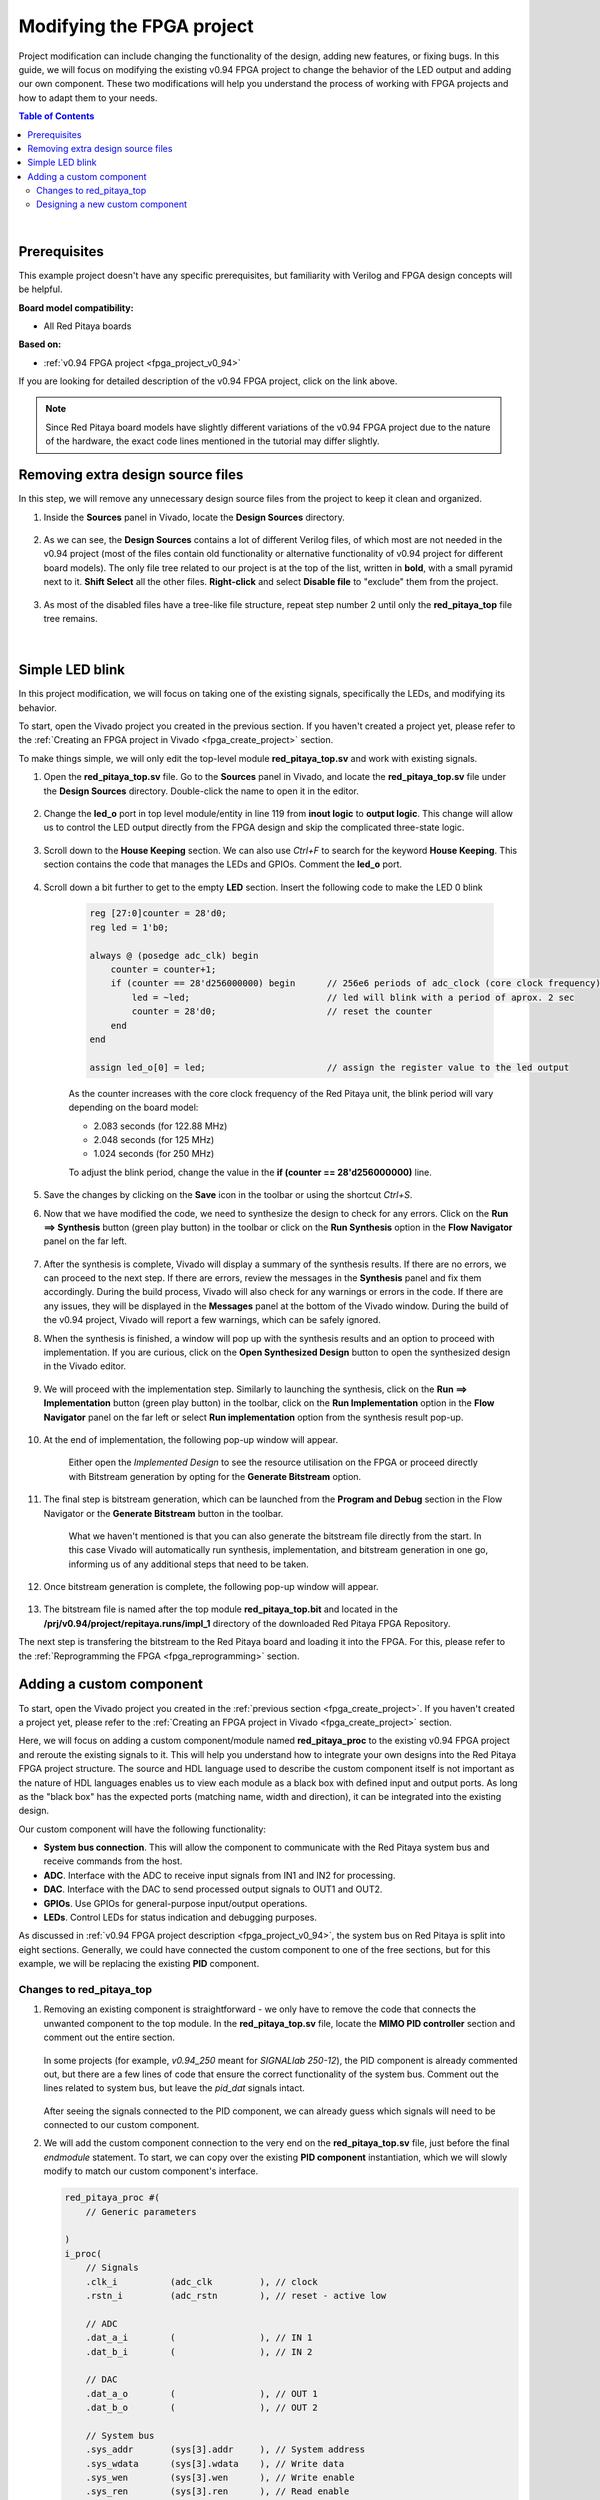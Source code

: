 .. _fpga_modify_project:

###########################
Modifying the FPGA project
###########################

Project modification can include changing the functionality of the design, adding new features, or fixing bugs. In this guide, we will focus on modifying the existing v0.94 FPGA project to change the behavior of the LED output and adding our own component.
These two modifications will help you understand the process of working with FPGA projects and how to adapt them to your needs.

.. contents:: Table of Contents
   :depth: 2
   :backlinks: top

|

Prerequisites
==================

This example project doesn't have any specific prerequisites, but familiarity with Verilog and FPGA design concepts will be helpful. 

**Board model compatibility:**

* All Red Pitaya boards

**Based on:**

* :ref:`v0.94 FPGA project <fpga_project_v0_94>`

If you are looking for detailed description of the v0.94 FPGA project, click on the link above.

.. note::

    Since Red Pitaya board models have slightly different variations of the v0.94 FPGA project due to the nature of the hardware, the exact code lines mentioned in the tutorial may differ slightly.



Removing extra design source files
===================================

In this step, we will remove any unnecessary design source files from the project to keep it clean and organized.

1. Inside the **Sources** panel in Vivado, locate the **Design Sources** directory. 

    .. figure:: img/Vivado-design-sources.png
        :width: 500
        :align: center

#. As we can see, the **Design Sources** contains a lot of different Verilog files, of which most are not needed in the v0.94 project (most of the files contain old functionality or alternative functionality of v0.94 project for different board models).
   The only file tree related to our project is at the top of the list, written in **bold**, with a small pyramid next to it. **Shift Select** all the other files. **Right-click** and select **Disable file** to "exclude" them from the project.

    .. figure:: img/Vivado-design-sources-disable.png
        :width: 500
        :align: center

#. As most of the disabled files have a tree-like file structure, repeat step number 2 until only the **red_pitaya_top** file tree remains.

    .. figure:: img/Vivado-design-sources-disable-step2.png
        :width: 500
        :align: center

    .. figure:: img/Vivado-design-sources-disable-finish.png
        :width: 500
        :align: center

|

.. _fpga_tutorial_led_blink:

Simple LED blink
==================

In this project modification, we will focus on taking one of the existing signals, specifically the LEDs, and modifying its behavior.

To start, open the Vivado project you created in the previous section. If you haven't created a project yet, please refer to the :ref:`Creating an FPGA project in Vivado <fpga_create_project>` section.

To make things simple, we will only edit the top-level module **red_pitaya_top.sv** and work with existing signals.

1. Open the **red_pitaya_top.sv** file. Go to the **Sources** panel in Vivado, and locate the **red_pitaya_top.sv** file under the **Design Sources** directory. Double-click the name to open it in the editor.

    .. figure:: img/Tutorial_blink/Vivado-redpitaya-top.png
        :width: 1200
        :align: center

#. Change the **led_o** port in top level module/entity in line 119 from **inout logic** to **output logic**. This change will allow us to control the LED output directly from the FPGA design and skip the complicated three-state logic.

    .. figure:: img/Tutorial_blink/Vivado-tutorial-led-logic-change.png
        :width: 800
        :align: center

#. Scroll down to the **House Keeping** section. We can also use *Ctrl+F* to search for the keyword **House Keeping**. This section contains the code that manages the LEDs and GPIOs.
   Comment the **led_o** port.

    .. figure:: img/Tutorial_blink/Vivado-tutorial-comment-led.png
        :width: 800
        :align: center

#. Scroll down a bit further to get to the empty **LED** section. Insert the following code to make the LED 0 blink

    .. code-block:: Verilog

        reg [27:0]counter = 28'd0;
        reg led = 1'b0;

        always @ (posedge adc_clk) begin
            counter = counter+1;
            if (counter == 28'd256000000) begin      // 256e6 periods of adc_clock (core clock frequency)
                led = ~led;                          // led will blink with a period of aprox. 2 sec
                counter = 28'd0;                     // reset the counter
            end 
        end

        assign led_o[0] = led;                       // assign the register value to the led output

    As the counter increases with the core clock frequency of the Red Pitaya unit, the blink period will vary depending on the board model:

    * 2.083 seconds (for 122.88 MHz)
    * 2.048 seconds (for 125 MHz)
    * 1.024 seconds (for 250 MHz)

    To adjust the blink period, change the value in the **if (counter == 28'd256000000)** line.

    .. figure:: img/Tutorial_blink/Vivado-tutorial-led-blink.png
       :width: 800
       :align: center

#. Save the changes by clicking on the **Save** icon in the toolbar or using the shortcut *Ctrl+S*.

#. Now that we have modified the code, we need to synthesize the design to check for any errors. Click on the **Run ==> Synthesis** button (green play button) in the toolbar or click on the **Run Synthesis** option in the **Flow Navigator** panel on the far left.

    .. figure:: img/Tutorial_blink/Vivado-tutorial-run-synthesis.png
        :width: 1200
        :align: center

    .. figure:: img/Tutorial_blink/Vivado-tutorial-run-synthesis-popup.png
       :width: 500
       :align: center

#. After the synthesis is complete, Vivado will display a summary of the synthesis results. If there are no errors, we can proceed to the next step. If there are errors, review the messages in the **Synthesis** panel and fix them accordingly.
   During the build process, Vivado will also check for any warnings or errors in the code. If there are any issues, they will be displayed in the **Messages** panel at the bottom of the Vivado window.
   During the build of the v0.94 project, Vivado will report a few warnings, which can be safely ignored.

#. When the synthesis is finished, a window will pop up with the synthesis results and an option to proceed with implementation. If you are curious, click on the **Open Synthesized Design** button to open the synthesized design in the Vivado editor. 

    .. figure:: img/Tutorial_blink/Vivado-tutorial-run-synthesis-finish.png
        :width: 500
        :align: center

#. We will proceed with the implementation step. Similarly to launching the synthesis, click on the **Run ==> Implementation** button (green play button) in the toolbar, click on the **Run Implementation** option in the **Flow Navigator** panel on the far left or select **Run implementation** option from the synthesis result pop-up.

    .. figure:: img/Tutorial_blink/Vivado-tutorial-run-implementation.png
        :width: 1200
        :align: center

    .. figure:: img/Tutorial_blink/Vivado-tutorial-run-implementation-popup.png
       :width: 500
       :align: center

#. At the end of implementation, the following pop-up window will appear.

    .. figure:: img/Tutorial_blink/Vivado-tutorial-run-implementation-finish.png
        :width: 500
        :align: center

    Either open the *Implemented Design* to see the resource utilisation on the FPGA or proceed directly with Bitstream generation by opting for the **Generate Bitstream** option.

#. The final step is bitstream generation, which can be launched from the **Program and Debug** section in the Flow Navigator or the **Generate Bitstream** button in the toolbar.

    .. figure:: img/Tutorial_blink/Vivado-tutorial-generate-bitstream.png
        :width: 1200
        :align: center

    What we haven't mentioned is that you can also generate the bitstream file directly from the start. In this case Vivado will automatically run synthesis, implementation, and bitstream generation in one go, informing us of any additional steps that need to be taken.

#. Once bitstream generation is complete, the following pop-up window will appear.

    .. figure:: img/Tutorial_blink/Vivado-tutorial-generate-bitstream-finish.png
        :width: 500
        :align: center

#. The bitstream file is named after the top module **red_pitaya_top.bit** and located in the **/prj/v0.94/project/repitaya.runs/impl_1** directory of the downloaded Red Pitaya FPGA Repository.


The next step is transfering the bitstream to the Red Pitaya board and loading it into the FPGA. For this, please refer to the :ref:`Reprogramming the FPGA <fpga_reprogramming>` section.


.. _fpga_tutorial_cust_comp:

Adding a custom component
==========================

To start, open the Vivado project you created in the :ref:`previous section <fpga_create_project>`. If you haven't created a project yet, please refer to the :ref:`Creating an FPGA project in Vivado <fpga_create_project>` section.

Here, we will focus on adding a custom component/module named **red_pitaya_proc** to the existing v0.94 FPGA project and reroute the existing signals to it. This will help you understand how to integrate your own designs into the Red Pitaya FPGA project structure.
The source and HDL language used to describe the custom component itself is not important as the nature of HDL languages enables us to view each module as a black box with defined input and output ports. As long as the "black box" has the expected ports (matching name, width and direction), it can be integrated into the existing design.

Our custom component will have the following functionality:

* **System bus connection**. This will allow the component to communicate with the Red Pitaya system bus and receive commands from the host.
* **ADC**. Interface with the ADC to receive input signals from IN1 and IN2 for processing.
* **DAC**. Interface with the DAC to send processed output signals to OUT1 and OUT2.
* **GPIOs**. Use GPIOs for general-purpose input/output operations.
* **LEDs**. Control LEDs for status indication and debugging purposes.

As discussed in :ref:`v0.94 FPGA project description <fpga_project_v0_94>`, the system bus on Red Pitaya is split into eight sections. Generally, we could have connected the custom component to one of the free sections, but for this example, we will be replacing the existing **PID** component.


Changes to red_pitaya_top
--------------------------

1.  Removing an existing component is straightforward - we only have to remove the code that connects the unwanted component to the top module. In the **red_pitaya_top.sv** file, locate the **MIMO PID controller** section and comment out the entire section.

    .. figure:: img/Tutorial_custom_comp/Vivado-tutorial-mimo-pid.png
        :width: 800
        :align: center

    In some projects (for example, *v0.94_250* meant for *SIGNALlab 250-12*), the PID component is already commented out, but there are a few lines of code that ensure the correct functionality of the system bus. Comment out the lines related to system bus, but leave the *pid_dat* signals intact.

    .. figure:: img/Tutorial_custom_comp/Vivado-tutorial-mimo-pid-250.png
        :width: 800
        :align: center

    .. figure:: img/Tutorial_custom_comp/Vivado-tutorial-mimo-pid-250-comment.png
        :width: 800
        :align: center

    After seeing the signals connected to the PID component, we can already guess which signals will need to be connected to our custom component.

#.  We will add the custom component connection to the very end on the **red_pitaya_top.sv** file, just before the final `endmodule` statement. To start, we can copy over the existing **PID component** instantiation, which we will slowly modify to match our custom component's interface.

    .. code-block:: Verilog

        red_pitaya_proc #(
            // Generic parameters

        )
        i_proc(
            // Signals
            .clk_i          (adc_clk         ), // clock
            .rstn_i         (adc_rstn        ), // reset - active low
            
            // ADC
            .dat_a_i        (                ), // IN 1
            .dat_b_i        (                ), // IN 2

            // DAC
            .dat_a_o        (                ), // OUT 1
            .dat_b_o        (                ), // OUT 2

            // System bus
            .sys_addr       (sys[3].addr     ), // System address
            .sys_wdata      (sys[3].wdata    ), // Write data
            .sys_wen        (sys[3].wen      ), // Write enable
            .sys_ren        (sys[3].ren      ), // Read enable
            .sys_rdata      (sys[3].rdata    ), // Read data
            .sys_err        (sys[3].err      ), // Error
            .sys_ack        (sys[3].ack      ), // Acknowledge
        );

    As there are quite a few changes we need to make, we will go through them step by step.


GPIO and LEDs
~~~~~~~~~~~~~~~

By default, the GPIOs and LEDs are connected to the **House Keeping module (red_pitaya_hk)**. We will have to disconnect them from there and connect them to our custom component instead.

.. figure:: img/Tutorial_custom_comp/Vivado-tutorial-housekeeping.png
   :width: 800
   :align: center

The digital pins on the :ref:`E1 connector <E1>` are connected directly to the FPGA. Inside the FPGA, they first connect to an input-output buffer, which splits each pin's signal into three digital signals:

* Input data
* Output data
* Direction control (0 = input, 1 = output)

Furthermore, since there are two rows of GPIO pins, which can be treated as differential pairs (labelled P and N), this results in a grand total of 6 GPIO signals:

* ``exp_p_in`` - input data for the P row
* ``exp_p_out`` - output data for the P row
* ``exp_p_dir`` - direction control for the P row
* ``exp_n_in`` - input data for the N row
* ``exp_n_out`` - output data for the N row
* ``exp_n_dir`` - direction control for the N row

Each of these signals' widths corresponds to the number of GPIO pins on the E1 connector (usually either 8 or 11). Each bit represents a single GPIO pin in the corresponding row (the LSB is pin 0).

3.  Copy the GPIO and LED signal connections from the **House Keeping** section and paste them into the custom component instantiation. The GPIOs will be connected to the **exp_p_in**, **exp_p_out**, **exp_p_dir**, **exp_n_in**, **exp_n_out**, and **exp_n_dir** signals, while the LEDs will be connected to the **led_o** signal.
    Then comment out the original connections in the **House Keeping** section.

    .. figure:: img/Tutorial_custom_comp/Vivado-tutorial-housekeeping-comment.png
        :width: 800
        :align: center

#.  We will also add a generic parameter **DW** (digital width) to determine the width of the GPIO signals. This will allow us to easily adapt the component to different board models with varying numbers of GPIO pins.

    Here is how our custom component instantiation should look like so far:

    .. code-block:: Verilog

        red_pitaya_proc #(
            // Generic parameters
            .DW             (DWE             )  // GPIO bus width
        )
        i_proc(
            // Signals
            .clk_i          (adc_clk         ), // clock
            .rstn_i         (adc_rstn        ), // reset - active low
            
            // ADC
            .dat_a_i        (                ), // IN 1
            .dat_b_i        (                ), // IN 2

            // DAC
            .dat_a_o        (                ), // OUT 1
            .dat_b_o        (                ), // OUT 2

            // GPIO + LED
            .led_o          (led_o           ), // LED output
            .gpio_p_i       (exp_p_in        ), // GPIO P row input
            .gpio_p_o       (exp_p_out       ), // GPIO P row output
            .gpio_p_dir     (exp_p_dir       ), // GPIO P row direction
            .gpio_n_i       (exp_n_in        ), // GPIO N row input
            .gpio_n_o       (exp_n_out       ), // GPIO N row output
            .gpio_n_dir     (exp_n_dir       ), // GPIO N row direction

            // System bus
            .sys_addr       (sys[3].addr     ), // System address
            .sys_wdata      (sys[3].wdata    ), // Write data
            .sys_wen        (sys[3].wen      ), // Write enable
            .sys_ren        (sys[3].ren      ), // Read enable
            .sys_rdata      (sys[3].rdata    ), // Read data
            .sys_err        (sys[3].err      ), // Error
            .sys_ack        (sys[3].ack      ), // Acknowledge
        );


ADC and DAC
~~~~~~~~~~~~~~~

Now we will configure the ADC and DAC connections. The ADC and DAC signals are already defined in the top module, so we just need to connect them to our custom component.

5.  First, we will add a new bus for the DAC signal, which will replace the ``pid_dat`` as the output of our component. Add the following lint near the *ASG* and *PID* bus declarations (around line 200).
    At the same time comment out the original PID bus declaration.

    .. code-block:: Verilog

        // CUSTOM
        SBA_T [2-1:0]            proc_o;

    .. figure:: img/Tutorial_custom_comp/Vivado-tutorial-custom-output-bus.png
        :width: 800
        :align: center

#.  Next, we will reconfigure the existing PID signals to use the newly declared ``proc_o`` bus. Head to the **DAC IO** section and change the following lines.

    .. code-block:: Verilog

        //assign dac_a_sum = asg_dat[0] + pid_dat[0];
        //assign dac_b_sum = asg_dat[1] + pid_dat[1];

        assign dac_a_sum = asg_dat[0] + proc_o[0];
        assign dac_b_sum = asg_dat[1] + proc_o[1];

    .. figure:: img/Tutorial_custom_comp/Vivado-tutorial-reconfigure-dac-sigs.png
        :width: 800
        :align: center

#.  Finally, we can connect the ``adc_dat`` (``adc_dat_sw`` for SIGNALlab 250-12) and ``proc_o`` buses to the custom component.

    .. code-block:: Verilog

        ////////////////////////////////////////////////////////////////////////////////
        // Custom component
        ////////////////////////////////////////////////////////////////////////////////


        red_pitaya_proc #(
            // Generic parameters
            .DW             (DWE             )  // GPIO bus width
        )
        i_proc(
            // Signals
            .clk_i          (adc_clk         ), // clock
            .rstn_i         (adc_rstn        ), // reset - active low
            
            // ADC
            .dat_a_i        (adc_dat[0]      ), // IN 1     (use adc_dat_sw[0] for SIGNALlab 250-12)
            .dat_b_i        (adc_dat[1]      ), // IN 2     (use adc_dat_sw[1] for SIGNALlab 250-12)

            // DAC
            .dat_a_o        (proc_o[0]       ), // OUT 1
            .dat_b_o        (proc_o[1]       ), // OUT 2

            // GPIO + LED
            .led_o          (led_o           ), // LED output
            .gpio_p_i       (exp_p_in        ), // GPIO P row input
            .gpio_p_o       (exp_p_out       ), // GPIO P row output
            .gpio_p_dir     (exp_p_dir       ), // GPIO P row direction
            .gpio_n_i       (exp_n_in        ), // GPIO N row input
            .gpio_n_o       (exp_n_out       ), // GPIO N row output
            .gpio_n_dir     (exp_n_dir       ), // GPIO N row direction

            // System bus
            .sys_addr       (sys[3].addr     ), // System address
            .sys_wdata      (sys[3].wdata    ), // Write data
            .sys_wen        (sys[3].wen      ), // Write enable
            .sys_ren        (sys[3].ren      ), // Read enable
            .sys_rdata      (sys[3].rdata    ), // Read data
            .sys_err        (sys[3].err      ), // Error
            .sys_ack        (sys[3].ack      ), // Acknowledge
        );

    .. note::

        * Since we disconnected the GPIOs and LEDs from the House Keeping module, SCPI and API commands to control them will not work. It is possible to add custom registers for GPIO and LED control in the custom component (covered in a different tutorial).
        * The DAC signal from the custom component is summed with the output of the existing signal generator (if enabled). If you want to use only the custom component's DAC output, you can modify the **DAC IO** section to remove the signal generator's contribution or exclude the **ASG** component from the design.

#.  After we save the changes to the **red_pitaya_top.sv** file, we will see Vivado add an unknown component to the **Design Sources** panel. This is because we haven't created the custom component yet.

    .. figure:: img/Tutorial_custom_comp/Vivado-tutorial-custom-component-new.png
        :width: 500
        :align: center

|

Designing a new custom component
---------------------------------

Due to the "black box" nature of HDL languages, we can write the custom component in any HDL language (Verilog, VHDL, etc.) and it will work as long as the input and output ports match the expected names, widths, and directions.
We will create both a Verilog and a VHDL version of the custom component.

9.  To add a new *Design Source* to the project, either click the **+** button in the **Sources** panel or right-click on the **Design Sources** directory and select **Add Sources**.

    .. figure:: img/Tutorial_custom_comp/Vivado-tutorial-custom-add-sources.png
        :width: 500
        :align: center

#.  As we are adding a new module, we need to select **Add or create design sources**.

    .. figure:: img/Tutorial_custom_comp/Vivado-tutorial-custom-add-sources-panel.png
        :width: 500
        :align: center

    If we already have the HDL code for the custom component, we can select **Add Files** and browse to the file location. In this case, we will create a new file, so select **Create File**.

    .. figure:: img/Tutorial_custom_comp/Vivado-tutorial-custom-create-file.png
        :width: 500
        :align: center

#.  Select the **File type** (Verilog or VHDL) and enter the **File name** (red_pitaya_proc). Click **OK** to create the new file.

    .. figure:: img/Tutorial_custom_comp/Vivado-tutorial-custom-create-file-name.png
        :width: 400
        :align: center

#.  The new file will be added to the list of files to be added to the project. Click **Finish** to complete the process.

    .. figure:: img/Tutorial_custom_comp/Vivado-tutorial-custom-create-file-finish.png
        :width: 500
        :align: center

#.  As soon as the file is created, another window will pop up, asking for the *Module definition* parameters like entity name, architecture name and I/O ports.
    We will click **OK** as it is much easier to edit the ports in the code editor directly.

    .. figure:: img/Tutorial_custom_comp/Vivado-tutorial-custom-define-module.png
        :width: 500
        :align: center

#.  Click **Yes**.

    .. figure:: img/Tutorial_custom_comp/Vivado-tutorial-custom-define-module-finish.png
        :width: 500
        :align: center

#.  After Vivado finishes reloading, we will see the new file in the **Design Sources** panel. Double-click the file name to open it in the editor.

    .. figure:: img/Tutorial_custom_comp/Vivado-tutorial-component-inserted.png
        :width: 1200
        :align: center

#.  Now, copy the following code into the file. We will go through its functionality step by step.

    .. tabs::

        .. tab:: VHDL

            .. code-block:: vhdl

                library IEEE;
                use IEEE.STD_LOGIC_1164.all;
                use IEEE.NUMERIC_STD.all;
                
                entity red_pitaya_proc is
                generic(
                    DW  : integer := 8                                                      -- Digital width (number of GPIO pins)
                );
                port (
                    clk_i                   : in  std_logic;                                -- bus clock
                    rstn_i                  : in  std_logic;                                -- bus reset - active low
                    dat_a_i, dat_b_i        : in  std_logic_vector(13 downto 0);            -- input
                    dat_a_o, dat_b_o        : out std_logic_vector(13 downto 0);            -- output
                
                    led_o                   : out std_logic_vector(7 downto 0);             -- LED output
                    gpio_p_i, gpio_n_i      : in  std_logic_vector(DW-1 downto 0);          -- GPIO input data
                    gpio_p_o, gpio_n_o      : out std_logic_vector(DW-1 downto 0);          -- GPIO output data
                    gpio_p_dir, gpio_n_dir  : out std_logic_vector(DW-1 downto 0);          -- GPIO direction 

                    sys_addr                : in  std_logic_vector(31 downto 0);            -- bus address
                    sys_wdata               : in  std_logic_vector(31 downto 0);            -- bus write data
                    sys_wen                 : in  std_logic;                                -- bus write enable
                    sys_ren                 : in  std_logic;                                -- bus read enable
                    sys_rdata               : out std_logic_vector(31 downto 0);            -- bus read data
                    sys_err                 : out std_logic;                                -- bus error indicator
                    sys_ack                 : out std_logic                                 -- bus acknowledge signal
                );
                end red_pitaya_proc;
                
                architecture Behavioral of red_pitaya_proc is
                
                    constant ZERO               : std_logic_vector(32-1 downto 0) := (others => '0');
                    
                    signal diop_in, dion_in     : std_logic_vector(DW-1 downto 0);
                    signal diop_out, dion_out   : std_logic_vector(DW-1 downto 0) := (others => '0');  -- output 0
                    signal diop_dir, dion_dir   : std_logic_vector(DW-1 downto 0) := (others => '0');  -- direction in=0, out=1
                    
                    signal led : std_logic_vector(7 downto 0) := (others => '0');
                    
                    
                    signal a, b: std_logic_vector(7 downto 0); -- amplitude registers
                    signal mul_a, mul_b: signed(22 downto 0);
                
                begin
                
                    -- multiply signed inputs with 8-bit register, register values are unsigned 
                    mul_a <= signed(dat_a_i) * signed('0' & a);
                    
                    -- divide by 16 (multiplication format 4.4), possible output overflow 
                    dat_a_o <= std_logic_vector(mul_a(17 downto 4));
                
                    pbus: process(clk_i)
                    begin
                        if rising_edge(clk_i) then
                            if rstn_i = '0' then
                                diop_dir <= (others => '0');
                                dion_dir <= (others => '0');
                                diop_out <= (others => '0');
                                dion_out <= (others => '0');
                                led <= (others => '0');
                                
                                a <= x"10";
                            else
                                sys_ack <= sys_wen or sys_ren;    -- acknowledge transactions
                        
                                if sys_wen='1' then                                 -- decode address & write registers
                                    if sys_addr(19 downto 0)=X"00010" then
                                        diop_dir <= sys_wdata(DW-1 downto 0);       -- Change direction P
                                    elsif sys_addr(19 downto 0)=X"00014" then
                                        dion_dir <= sys_wdata(DW-1 downto 0);       -- Change direction N
                                    elsif sys_addr(19 downto 0)=X"00018" then
                                        diop_out <= sys_wdata(DW-1 downto 0);       -- Change output P
                                    elsif sys_addr(19 downto 0)=X"0001C" then
                                        dion_out <= sys_wdata(DW-1 downto 0);       -- Change output N
                                    elsif sys_addr(19 downto 0)=X"00030" then
                                        led <= sys_wdata(7 downto 0);               -- Change LEDs
                                    elsif sys_addr(19 downto 0)=X"00054" then       
                                        a <= sys_wdata(7 downto 0);                 -- 8-bit amplitude
                                    end if;
                            end if;
                            end if;
                        end if;
                    end process pbus;
                    
                    -- Handling errors
                    sys_err <= '0';
                    
                    -- Direct connections
                    gpio_p_dir <= diop_dir;
                    gpio_n_dir <= dion_dir;
                    gpio_p_o <= diop_out;
                    gpio_n_o <= dion_out;
                    diop_in <= gpio_p_i;
                    dion_in <= gpio_n_i;
                    led_o <= led;
                    
                    -- Decode address & read data
                    with sys_addr(19 downto 0) select
                        sys_rdata <= X"FEEDBACC"                        when x"00050",      -- ID
                                    ZERO(32-1 downto DW) & diop_dir     when x"00010",      -- GPIO P direction
                                    ZERO(32-1 downto DW) & dion_dir     when x"00014",      -- GPIO N direction
                                    ZERO(32-1 downto DW) & diop_out     when x"00018",      -- GPIO P output
                                    ZERO(32-1 downto DW) & diop_out     when x"0001C",      -- GPIO N output
                                    ZERO(32-1 downto DW) & diop_in      when x"00020",      -- GPIO P inputs
                                    ZERO(32-1 downto DW) & dion_in      when x"00024",      -- GPIO N inputs
                                    ZERO(32-1 downto 8) & led           when x"00030",      -- LEDs
                                    ZERO(32-1 downto 8) & a             when x"00054",      -- Amplitude
                                    ZERO when others;
                    
                end Behavioral;


        .. tab:: Verilog

            .. code-block:: Verilog

                module red_pitaya_proc # (
                    parameter DW = 8                                // Digital width (number of GPIO pins)
                ) (
                    input                clk_i,                     // bus clock
                    input                rstn_i,                    // bus reset - active low
                    input  reg  [  13:0] dat_a_i, dat_b_i,          // input
                    output reg  [  13:0] dat_a_o, dat_b_o,          // output

                    output reg  [   7:0] led_o,                     // LED output
                    input       [DW-1:0] gpio_p_i, gpio_n_i,        // GPIO input data
                    output reg  [DW-1:0] gpio_p_o, gpio_n_o,        // GPIO output data
                    output reg  [DW-1:0] gpio_p_dir, gpio_n_dir,    // GPIO direction

                    input       [  31:0] sys_addr,                  // bus address
                    input       [  31:0] sys_wdata,                 // bus write data
                    input                sys_wen,                   // bus write enable
                    input                sys_ren,                   // bus read enable
                    output reg  [  31:0] sys_rdata,                 // bus read data
                    output reg           sys_err,                   // bus error indicator
                    output reg           sys_ack                    // bus acknowledge signal
                );

                    // Internal signals
                    reg        [DW-1:0] diop_dir;
                    reg        [DW-1:0] dion_dir;
                    reg        [DW-1:0] diop_out;
                    reg        [DW-1:0] dion_out;
                    reg        [   7:0] led;
                    reg        [   7:0] a;
                    reg signed [  31:0] mul_a;

                    // multiply signed inputs with 8-bit register, register values are unsigne
                    assign mul_a = $signed(a) * $signed(dat_a_i);

                    // divide by 16 (multiplication format 4.4), possible output overflow
                    assign dat_a_o = mul_a[17:4];

                    // Bus process
                    always @(posedge clk_i or negedge rstn_i) begin
                        if (!rstn_i) begin
                            diop_dir <= {DW{1'b0}};
                            dion_dir <= {DW{1'b0}};
                            diop_out <= {DW{1'b0}};
                            dion_out <= {DW{1'b0}};
                            led 	 <= 8'b0;
                            a        <= 8'b0;
                        end else begin
                            sys_ack <= sys_wen | sys_ren;

                            if (sys_wen) begin
                                case (sys_addr[19:0])
                                    20'h00010: diop_dir <= sys_wdata;
                                    20'h00014: dion_dir <= sys_wdata;
                                    20'h00018: diop_out <= sys_wdata;
                                    20'h0001C: dion_out <= sys_wdata;
                                    20'h00030: led      <= sys_wdata[7:0];
                                    20'h00054: a        <= sys_wdata[7:0];
                                endcase
                            end
                        end
                    end

                    // Error handling
                    assign sys_err = 1'b0;

                    // Direct connections
                    assign gpio_p_dir = diop_dir;
                    assign gpio_n_dir = dion_dir;
                    assign gpio_p_o   = diop_out;
                    assign gpio_n_o   = dion_out;
                    assign diop_in    = gpio_p_i;
                    assign dion_in    = gpio_n_i;
                    assign led_o      = led;

                    // Read data
                    always @(*) begin
                        case (sys_addr[19:0])
                            20'h00010: sys_rdata = {{32-DW{1'b0}}, diop_dir};
                            20'h00014: sys_rdata = {{32-DW{1'b0}}, dion_dir};
                            20'h00018: sys_rdata = {{32-DW{1'b0}}, diop_out};
                            20'h0001C: sys_rdata = {{32-DW{1'b0}}, dion_out};
                            20'h00030: sys_rdata = {{32-8{1'b0}},  led};
                            20'h00050: sys_rdata = 32'hFEEDBACC;
                            20'h00054: sys_rdata = {{32-8{1'b0}},  a};
                            default:   sys_rdata = 32'b0;
                        endcase
                    end
                endmodule

The code of the custom component is relatively simple and has the following functionality:

* LED and GPIO control via the system bus.
* IN1 signal scaling - multiplication by factor ``a``.
* Scaled signal output to OUT1.
* ID register.

As discussed in :ref:`v0.94 FPGA project description <fpga_project_v0_94>`, the system bus on Red Pitaya is split into eight sections. Each section has its own 20 bit address space. The custom component is connected to section 3 of the system bus, which has the base address ``0x40300000``.
The upper twelve bits determine the section (``0x403`` for section 3), while the lower 20 bits are used for addressing registers inside the component. The custom component has the following registers:

* ``0x00010``: Digital output direction (diop_dir)
* ``0x00014``: Digital input direction (dion_dir)
* ``0x00018``: Digital output data (diop_out)
* ``0x0001C``: Digital input data (dion_out)
* ``0x00030``: LED control (led)
* ``0x00050``: ID register
* ``0x00054``: IN1 scaling factor (a)

The easiest way to interact with the custom FPGA registers from inside Linux OS is through the ``monitor`` command line tool.

17.  As soon as we save the changes, Vivado will update the project; our custom module ``red_pitaya_proc`` replaces the ``red_pitaya_pid`` module, which is now outside the top module.

    .. figure:: img/Tutorial_custom_comp/Vivado-tutorial-custom-component-finish.png
        :width: 500
        :align: center

#.  Proceed with **Synthesis, Implementation, and Bitstream Generation** as described in the `Simple LED blink`_ example above.

In the next chapter we will show how to change the FPGA image on the Red Pitaya board.
